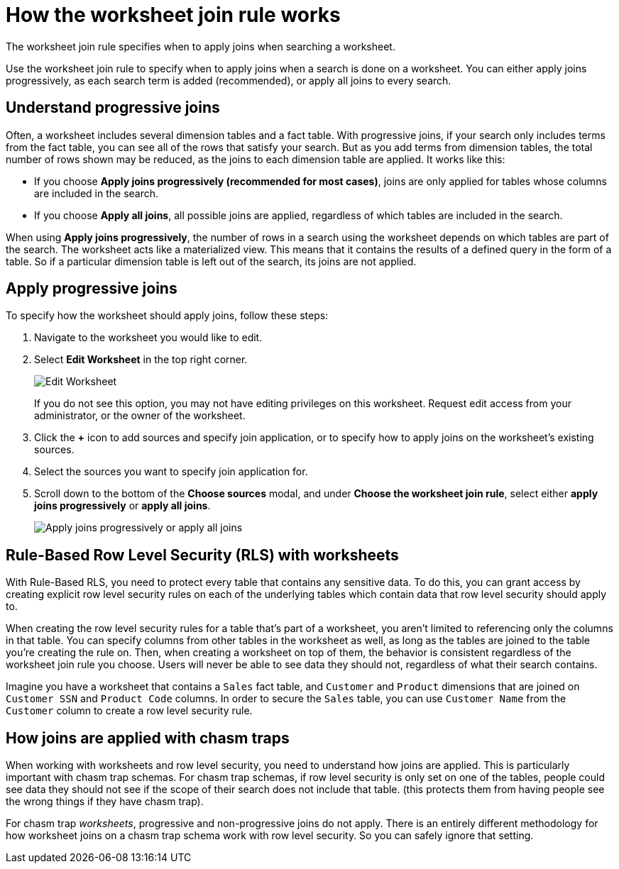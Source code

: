 = How the worksheet join rule works
:last_updated: 12/9/2020
:experimental:
:page-partial:
:page-aliases: /admin/worksheets/progressive-joins.adoc
:linkattrs:

The worksheet join rule specifies when to apply joins when searching a worksheet.

Use the worksheet join rule to specify when to apply joins when a search is done on a worksheet.
You can either apply joins progressively, as each search term is added (recommended), or apply all joins to every search.

== Understand progressive joins

Often, a worksheet includes several dimension tables and a fact table.
With progressive joins, if your search only includes terms from the fact table, you can see all of the rows that satisfy your search.
But as you add terms from dimension tables, the total number of rows shown may be reduced, as the joins to each dimension table are applied.
It works like this:

* If you choose *Apply joins progressively (recommended for most cases)*, joins are only applied for tables whose columns are included in the search.
* If you choose *Apply all joins*, all possible joins are applied, regardless of which tables are included in the search.

When using *Apply joins progressively*, the number of rows in a search using the worksheet depends on which tables are part of the search.
The worksheet acts like a materialized view.
This means that it contains the results of a defined query in the form of a table.
So if a particular dimension table is left out of the search, its joins are not applied.

== Apply progressive joins

To specify how the worksheet should apply joins, follow these steps:

. Navigate to the worksheet you would like to edit.
. Select *Edit Worksheet* in the top right corner.
+
image::worksheet-edit.png[Edit Worksheet]
+
If you do not see this option, you may not have editing privileges on this worksheet.
Request edit access from your administrator, or the owner of the worksheet.

. Click the *+* icon to add sources and specify join application, or to specify how to apply joins on the worksheet's existing sources.
. Select the sources you want to specify join application for.
. Scroll down to the bottom of the *Choose sources* modal, and under *Choose the worksheet join rule*, select either *apply joins progressively* or *apply all joins*.
+
image::worksheet-apply-joins.png[Apply joins progressively or apply all joins]

== Rule-Based Row Level Security (RLS) with worksheets

With Rule-Based RLS, you need to protect every table that contains any sensitive data.
To do this, you can grant access by creating explicit row level security rules on each of the underlying tables which contain data that row level security should apply to.

When creating the row level security rules for a table that's part of a worksheet, you aren't limited to referencing only the columns in that table.
You can specify columns from other tables in the worksheet as well, as long as the tables are joined to the table you're creating the rule on.
Then, when creating a worksheet on top of them, the behavior is consistent regardless of the worksheet join rule you choose.
Users will never be able to see data they should not, regardless of what their search contains.

Imagine you have a worksheet that contains a `Sales` fact table, and `Customer` and `Product` dimensions that are joined on `Customer SSN` and `Product Code` columns.
In order to secure the `Sales` table, you can use `Customer Name` from the `Customer` column to create a row level security rule.

== How joins are applied with chasm traps

When working with worksheets and row level security, you need to understand how joins are applied.
This is particularly important with chasm trap schemas.
For chasm trap schemas, if row level security is only set on one of the tables, people could see data they should not see if the scope of their search does not include that table.
(this protects them from having people see the wrong things if they have chasm trap).

For chasm trap _worksheets_, progressive and non-progressive joins do not apply.
There is an entirely different methodology for how worksheet joins on a chasm trap schema work with row level security.
So you can safely ignore that setting.
